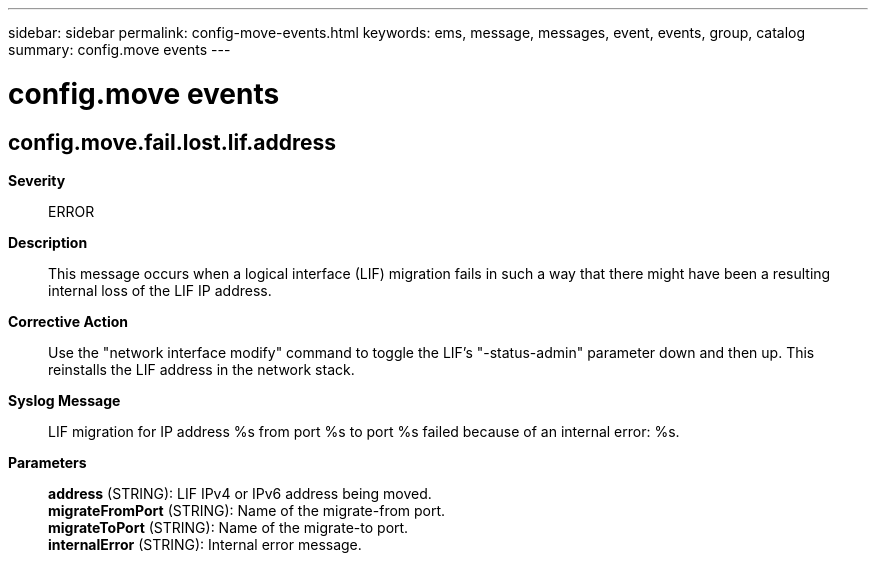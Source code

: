 ---
sidebar: sidebar
permalink: config-move-events.html
keywords: ems, message, messages, event, events, group, catalog
summary: config.move events
---

= config.move events
:toclevels: 1
:hardbreaks:
:nofooter:
:icons: font
:linkattrs:
:imagesdir: ./media/

== config.move.fail.lost.lif.address
*Severity*::
ERROR
*Description*::
This message occurs when a logical interface (LIF) migration fails in such a way that there might have been a resulting internal loss of the LIF IP address.
*Corrective Action*::
Use the "network interface modify" command to toggle the LIF's "-status-admin" parameter down and then up. This reinstalls the LIF address in the network stack.
*Syslog Message*::
LIF migration for IP address %s from port %s to port %s failed because of an internal error: %s.
*Parameters*::
*address* (STRING): LIF IPv4 or IPv6 address being moved.
*migrateFromPort* (STRING): Name of the migrate-from port.
*migrateToPort* (STRING): Name of the migrate-to port.
*internalError* (STRING): Internal error message.
